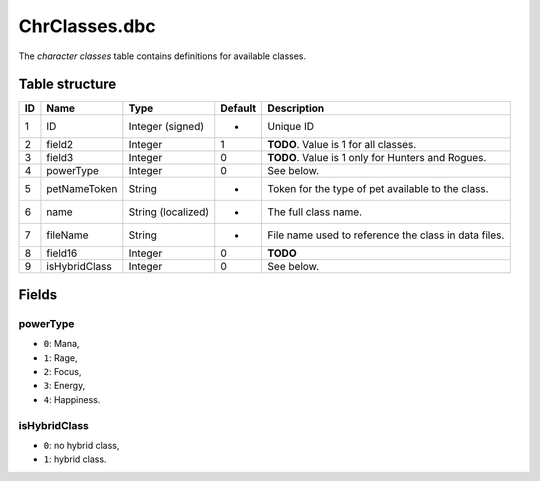 .. _file-formats-dbc-chrclasses:

==============
ChrClasses.dbc
==============

The *character classes* table contains definitions for available
classes.

Table structure
---------------

+------+-----------------+----------------------+-----------+--------------------------------------------------------+
| ID   | Name            | Type                 | Default   | Description                                            |
+======+=================+======================+===========+========================================================+
| 1    | ID              | Integer (signed)     | -         | Unique ID                                              |
+------+-----------------+----------------------+-----------+--------------------------------------------------------+
| 2    | field2          | Integer              | 1         | **TODO**. Value is 1 for all classes.                  |
+------+-----------------+----------------------+-----------+--------------------------------------------------------+
| 3    | field3          | Integer              | 0         | **TODO**. Value is 1 only for Hunters and Rogues.      |
+------+-----------------+----------------------+-----------+--------------------------------------------------------+
| 4    | powerType       | Integer              | 0         | See below.                                             |
+------+-----------------+----------------------+-----------+--------------------------------------------------------+
| 5    | petNameToken    | String               | -         | Token for the type of pet available to the class.      |
+------+-----------------+----------------------+-----------+--------------------------------------------------------+
| 6    | name            | String (localized)   | -         | The full class name.                                   |
+------+-----------------+----------------------+-----------+--------------------------------------------------------+
| 7    | fileName        | String               | -         | File name used to reference the class in data files.   |
+------+-----------------+----------------------+-----------+--------------------------------------------------------+
| 8    | field16         | Integer              | 0         | **TODO**                                               |
+------+-----------------+----------------------+-----------+--------------------------------------------------------+
| 9    | isHybridClass   | Integer              | 0         | See below.                                             |
+------+-----------------+----------------------+-----------+--------------------------------------------------------+

Fields
------

powerType
~~~~~~~~~

-  ``0``: Mana,
-  ``1``: Rage,
-  ``2``: Focus,
-  ``3``: Energy,
-  ``4``: Happiness.

isHybridClass
~~~~~~~~~~~~~

-  ``0``: no hybrid class,
-  ``1``: hybrid class.
